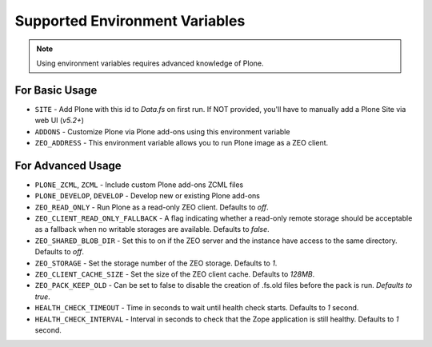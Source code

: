 ===============================
Supported Environment Variables
===============================

.. note::

   Using environment variables requires advanced knowledge of Plone.

For Basic Usage
===============

* ``SITE`` - Add Plone with this id to `Data.fs` on first run. If NOT provided, you'll have to manually add a Plone Site via web UI (*v5.2+*)
* ``ADDONS`` - Customize Plone via Plone add-ons using this environment variable
* ``ZEO_ADDRESS`` - This environment variable allows you to run Plone image as a ZEO client.


For Advanced Usage
==================

* ``PLONE_ZCML``, ``ZCML`` - Include custom Plone add-ons ZCML files
* ``PLONE_DEVELOP``, ``DEVELOP`` - Develop new or existing Plone add-ons
* ``ZEO_READ_ONLY`` - Run Plone as a read-only ZEO client. Defaults to `off`.
* ``ZEO_CLIENT_READ_ONLY_FALLBACK`` - A flag indicating whether a read-only remote storage should be acceptable as a fallback when no writable storages are available. Defaults to `false`.
* ``ZEO_SHARED_BLOB_DIR`` - Set this to on if the ZEO server and the instance have access to the same directory. Defaults to `off`.
* ``ZEO_STORAGE`` - Set the storage number of the ZEO storage. Defaults to `1`.
* ``ZEO_CLIENT_CACHE_SIZE`` - Set the size of the ZEO client cache. Defaults to `128MB`.
* ``ZEO_PACK_KEEP_OLD`` - Can be set to false to disable the creation of .fs.old files before the pack is run. `Defaults to true`.
* ``HEALTH_CHECK_TIMEOUT`` - Time in seconds to wait until health check starts. Defaults to `1` second.
* ``HEALTH_CHECK_INTERVAL`` - Interval in seconds to check that the Zope application is still healthy. Defaults to `1` second.

